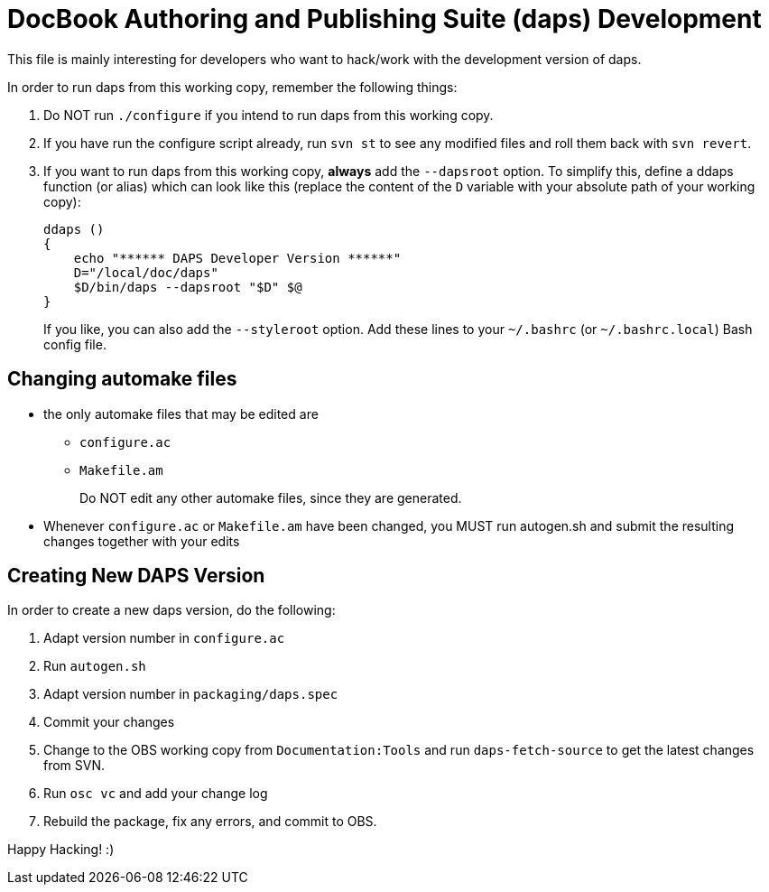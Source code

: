 DocBook Authoring and Publishing Suite (daps) Development
=========================================================

This file is mainly interesting for developers who want to hack/work with
the development version of daps.

In order to run daps from this working copy, remember the following things:

1. Do NOT run `./configure` if you intend to run daps from this working copy.

2. If you have run the configure script already, run `svn st` to see any
   modified files and roll them back with `svn revert`.

3. If you want to run daps from this working copy, *always* add the `--dapsroot`
   option. To simplify this, define a ddaps function (or alias) which can
   look like this (replace the content of the `D` variable with your absolute
   path of your working copy):
+
    ddaps ()
    {
        echo "****** DAPS Developer Version ******"
        D="/local/doc/daps"
        $D/bin/daps --dapsroot "$D" $@
    }
+
If you like, you can also add the `--styleroot` option.
Add these lines to your `~/.bashrc` (or `~/.bashrc.local`) Bash config file.


Changing automake files
-----------------------

- the only automake files that may be edited are
  * `configure.ac`
  * `Makefile.am`
+
Do NOT edit any other automake files, since they are generated.
- Whenever `configure.ac` or `Makefile.am` have been changed, you MUST run
  autogen.sh and submit the resulting changes together with your edits


Creating New DAPS Version
-------------------------

In order to create a new daps version, do the following:

1. Adapt version number in `configure.ac`
2. Run `autogen.sh`
3. Adapt version number in `packaging/daps.spec`
4. Commit your changes
5. Change to the OBS working copy from `Documentation:Tools`
   and run `daps-fetch-source` to get the latest changes from SVN.
6. Run `osc vc` and add your change log
7. Rebuild the package, fix any errors, and commit to OBS.



Happy Hacking! :)
